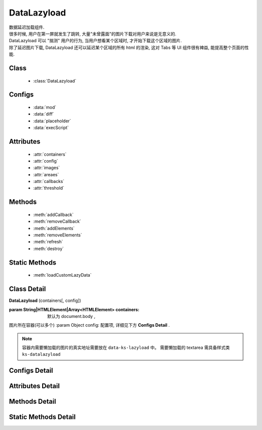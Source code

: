 ﻿.. module:: datalazyload


DataLazyload
===============================

|  数据延迟加载组件.
|  很多时候, 用户在第一屏就发生了跳转, 大量"未曾露面"的图片下载对用户来说是无意义的.
|  DataLazyload 可以 "揣测" 用户的行为, 当用户想看某个区域时, 才开始下载这个区域的图片.
|  除了延迟图片下载, DataLazyload 还可以延迟某个区域的所有 html 的渲染, 这对 Tabs 等 UI 组件很有裨益, 能提高整个页面的性能.

Class
-----------------------------------------------

  * :class:`DataLazyload`

  
Configs
-----------------------------------------------
  
  * :data:`mod`
  * :data:`diff`
  * :data:`placeholder`
  * :data:`execScript`
  
 
Attributes
-----------------------------------------------

  * :attr:`containers`
  * :attr:`config`
  * :attr:`images`
  * :attr:`areaes`
  * :attr:`callbacks`
  * :attr:`threshold`

  
Methods
-----------------------------------------------

  * :meth:`addCallback`
  * :meth:`removeCallback`
  * :meth:`addElements`
  * :meth:`removeElements`
  * :meth:`refresh`
  * :meth:`destroy`

Static Methods
-----------------------------------------------

  * :meth:`loadCustomLazyData`



Class Detail
-----------------------------------------------

.. class:: DataLazyload
    
    | **DataLazyload** (containers[, config])
    
    :param String|HTMLElement|Array<HTMLElement> containers: 默认为 document.body ,
    图片所在容器(可以多个)
    :param Object config: 配置项, 详细见下方 **Configs Detail** .
    
.. note::

    容器内需要懒加载的图片的真实地址需要放在 ``data-ks-lazyload`` 中。
    需要懒加载的 textarea 需具备样式类 ``ks-datalazyload``

Configs Detail
-----------------------------------------------


.. data:: mod

    {String} - 默认是 'manual',懒处理模式.
    
        * 'auto' : 自动化. html 输出时, 不对 img.src 做任何处理
        * 'manual' : 输出 html 时, 已经将需要延迟加载的图片的 src 属性替换为 'data-ks-lazyload'
        
    .. note::

        - 对于 textarea 数据, 只有手动模式;
        - 当使用 'manual' 模式时, 对 img 元素使用 ``data-ks-lazyload`` 后, 如果这个 img 元素或其父级元素为隐藏状态, 此时, datalazyload 无法起作用, 因为隐藏状态下的 img 的 ``offset.top`` 计算永远为 0, 永远处于 datalazyload 阈值之内, 这种情况下, 直接使用 textarea 更靠谱.

.. data:: diff

    {Number} - 当前视窗往下, diff px 外的 img/textarea 延迟加载, 适当设置此值, 可以让用户在拖动时感觉数据已经加载好, 默认为当前视窗高度(两屏以外的才延迟加载).

.. data:: placeholder

    {String} - 默认为 null , 图像的占位图.

.. data:: execScript

    {Boolean} - 默认为 true , 是否执行 textarea 里面的脚本.


Attributes Detail
-----------------------------------------------

.. attribute:: containers

    {Array} - 可读写, 图片所在容器(可以多个), 默认为 document.body
    
.. attribute:: config

    {Object} - 可读写 ,配置参数
    

.. attribute:: images

    {Array<String>} - 可读写 ,需要延迟下载的图片列表


.. attribute:: areaes

    {Array<String>} - 可读写 ,需要延迟处理的 textarea列表

.. attribute:: callbacks

    {Object} - 可读写 ,和延迟项绑定的回调函数, 元素列表和函数列表一一对应

.. attribute:: threshold

    {Number} - 可读写 , 需要开始延迟的 Y 坐标值

    
Methods Detail
-----------------------------------------------

.. method:: addCallback

    | **addCallback** (el, fn)
    | 添加回调函数. 当 el 即将出现在视图中时, 触发 fn


.. method:: removeCallback

    | **removeCallback** (el, fn)
    | 删除回调函数. 参数同 ``addCallback``


.. method:: addElements

    | **addElements** (els)
    | 添加元素到懒加载列表.

    :param HTMLElement[] els: 新的懒加载元素列表

.. method:: removeElements

    | **removeElements** (els)
    | 从懒加载列表中删除元素.

    :param HTMLElement[] els: 已有的懒加载元素列表

.. method:: refresh

    | **refresh** ()
    | 强制立刻检测懒加载元素

.. method:: destroy

    | **destroy** ()
    | 停止监控并销毁组件

Static Methods Detail
-----------------------------------------------

.. method:: loadCustomLazyData

    | static **loadCustomLazyData** (containers, type)
    | 加载自定义延迟数据

    :param HTMLElement|Array<HTMLElement> containers: 包含自定义延迟加载项的容器元素
    :param String type: 延迟加载方式, 可取:

    1. ``textarea`` 或 ``area-data`` , 即表示延迟加载使用的是 ``textarea`` 方式;
        此时 textarea 需要有样式类 ``ks-datalazyload-custom``
    2. ``img`` 或 ``img-src``, 即表示延迟加载使用的是 ``img`` 方式.
        此时 img 的真实地址须放在属性 ``data-ks-lazyload-custom`` 中



